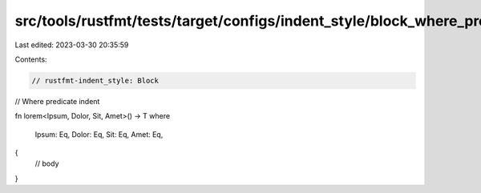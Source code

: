src/tools/rustfmt/tests/target/configs/indent_style/block_where_pred.rs
=======================================================================

Last edited: 2023-03-30 20:35:59

Contents:

.. code-block:: rs

    // rustfmt-indent_style: Block
// Where predicate indent

fn lorem<Ipsum, Dolor, Sit, Amet>() -> T
where
    Ipsum: Eq,
    Dolor: Eq,
    Sit: Eq,
    Amet: Eq,
{
    // body
}


